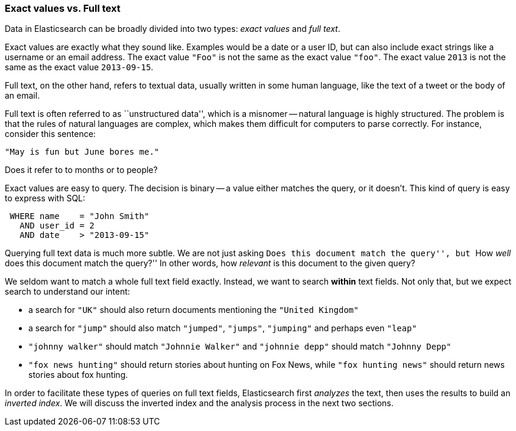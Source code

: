 === Exact values vs. Full text

Data in Elasticsearch can be broadly divided into two types:
_exact values_ and _full text_.

Exact values are exactly what they sound like.  Examples would be
a date or a user ID, but can also include exact strings like a
username or an email address. The exact value `"Foo"` is not the same as the
exact value `"foo"`. The exact value `2013` is not the same as the exact
value `2013-09-15`.

Full text, on the other hand, refers to textual data, usually written
in some human language, like the text of a tweet or the body of an email.

****
Full text is often referred to as ``unstructured data'', which is a misnomer --
natural language is highly structured. The problem is that the rules of
natural languages are complex, which makes them difficult for computers to
parse correctly. For instance, consider this sentence:

`"May is fun but June bores me."`

Does it refer to to months or to people?
****

Exact values are easy to query. The decision is binary -- a value either
matches the query, or it doesn't. This kind of query is easy to
express with SQL:

[source,js]
--------------------------------------------------
 WHERE name    = "John Smith"
   AND user_id = 2
   AND date    > "2013-09-15"
--------------------------------------------------


Querying full text data is much more subtle. We are not just
asking ``Does this document match the query'', but ``How _well_ does
this document match the query?'' In other words, how _relevant_ is this
document to the given query?

We seldom want to match a whole full text field exactly.  Instead, we want to
search *within* text fields. Not only that, but we expect search to
understand our intent:

* a search for `"UK"` should also return documents
  mentioning the `"United Kingdom"`

* a search for `"jump"` should also match `"jumped"`, `"jumps"`, `"jumping"`
  and perhaps even `"leap"`

* `"johnny walker"` should match `"Johnnie Walker"` and `"johnnie depp"`
  should match `"Johnny Depp"`

* `"fox news hunting"` should return stories about hunting on Fox News,
  while `"fox hunting news"` should return news stories about fox hunting.

In order to facilitate these types of queries on full text fields,
Elasticsearch first _analyzes_ the text, then uses the results to build
an _inverted index_. We will discuss the inverted index and the
analysis process in the next two sections.







